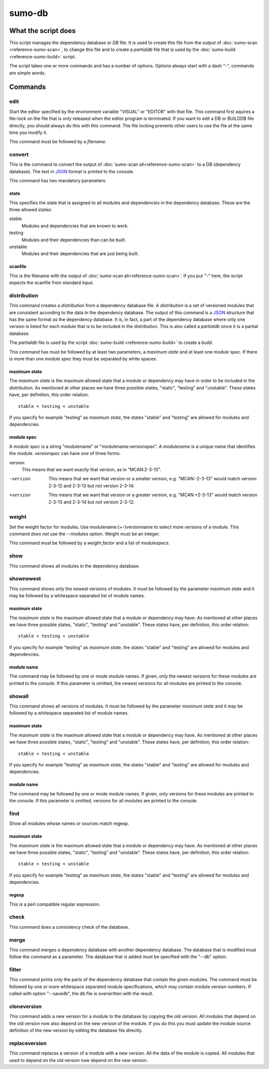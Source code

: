 sumo-db
=======

What the script does
--------------------

This script manages the dependency database or *DB* file. It is used to create
this file from the output of :doc:`sumo-scan <reference-sumo-scan>`, to change
this file and to create a *partialdb* file that is used by the
:doc:`sumo-build <reference-sumo-build>` script.

The script takes one or more commands and has a number of options. Options
always start with a dash "-", commands are simple words.

Commands
--------

edit
++++

Start the editor specified by the environment variable "VISUAL" or "EDITOR"
with that file. This command first aquires a file-lock on the file that is only
released when the editor program is terminated.  If you want to edit a DB or
BUILDDB file directly, you should always do this with this command. The file
locking prevents other users to use the file at the same time you modify it.

This command must be followed by a *filename*.

convert
+++++++

This is the command to convert the output of 
:doc:`sumo-scan all<reference-sumo-scan>` to a DB (dependency database). The
text in `JSON <http://www.json.org>`_ format is printed to the console. 

This command has two mandatory parameters:

state
:::::

This specifies the state that is assigned to all modules and dependencies in
the dependency database. These are the three allowed states:

stable
  Modules and dependencies that are known to work.

testing
  Modules and their dependencies than can be built.

unstable
  Modules and their dependencies that are just being built.

scanfile
::::::::

This is the filename with the output of 
:doc:`sumo-scan all<reference-sumo-scan>`. If you put "-" here, the script
expects the scanfile from standard input.

distribution
++++++++++++

This command creates a *distribution* from a dependency database file. A
*distribution* is a set of versioned modules that are consistent according to
the data in the dependency database. The output of this command is a 
`JSON <http://www.json.org>`_ structure that has the same format as the
dependency database. It is, in fact, a part of the dependency database where
only one version is listed for each module that is to be included in the
distribution. This is also called a *partialdb* since it is a partial
database.

The *partialdb* file is used by the script 
:doc:`sumo-build <reference-sumo-build>` to create a *build*.

This command has must be followed by at least two parameters, a *maximum state*
and at least one *module spec*. If there is more than one *module spec* they
must be separated by white spaces.

maximum state
:::::::::::::

The *maximum state* is the maximum allowed state that a module or dependency
may have in order to be included in the distribution. As mentioned at other
places we have three possible states, "static", "testing" and "unstable". These
states have, per definition, this order relation::

  stable < testing < unstable

If you specify for example "testing" as *maximum state*, the states "stable"
and "testing" are allowed for modules and dependencies. 

module spec
:::::::::::

A *module spec* is a string "modulename" or "modulename:versionspec". A
*modulename* is a unique name that identifies the module. *versionspec* can
have one of three forms:

version
  This means that we want exactly that version, as in "MCAN:2-3-13".

-version
  This means that we want that version or a smaller version, e.g.
  "MCAN:-2-3-13" would match version 2-3-12 and 2-3-13 but not version 2-3-14.

+version
  This means that we want that version or a greater version, e.g.
  "MCAN:+2-3-13" would match version 2-3-13 and 2-3-14 but not version 2-3-12.

weight
++++++

Set the weight factor for modules. Use modulename:{+-}versionname to select
more versions of a module.  This command *does not* use the --modules option.
Weight must be an integer.

This command must be followed by a *weight factor* and a list of *modulespecs*.

show
++++

This command shows all modules in the dependency database. 

shownewest
++++++++++

This command shows only the newest versions of modules. It must be followed by
the parameter *maximum state* and it may be followed by a whitespace separated
list of module names. 

maximum state
:::::::::::::

The *maximum state* is the maximum allowed state that a module or dependency
may have. As mentioned at other places we have three possible states, "static",
"testing" and "unstable". These states have, per definition, this order
relation::

  stable < testing < unstable

If you specify for example "testing" as *maximum state*, the states "stable"
and "testing" are allowed for modules and dependencies. 

module name
:::::::::::

The command may be followed by one or mode module names. If given, only the
newest versions for these modules are printed to the console. If this parameter
is omitted, the newest versions for all modules are printed to the console.

showall
+++++++

This command shows all versions of modules.  It must be followed by the
parameter *maximum state* and it may be followed by a whitespace separated list
of module names. 

maximum state
:::::::::::::

The *maximum state* is the maximum allowed state that a module or dependency
may have. As mentioned at other places we have three possible states, "static",
"testing" and "unstable". These states have, per definition, this order
relation::

  stable < testing < unstable

If you specify for example "testing" as *maximum state*, the states "stable"
and "testing" are allowed for modules and dependencies. 

module name
:::::::::::

The command may be followed by one or mode module names. If given, only
versions for these modules are printed to the console. If this parameter is
omitted, versions for all modules are printed to the console.

find
++++

Show all modules whose names or sources match regexp.

maximum state
:::::::::::::

The *maximum state* is the maximum allowed state that a module or dependency
may have. As mentioned at other places we have three possible states, "static",
"testing" and "unstable". These states have, per definition, this order
relation::

  stable < testing < unstable

If you specify for example "testing" as *maximum state*, the states "stable"
and "testing" are allowed for modules and dependencies. 

regexp
::::::

This is a perl compatible regular expression.

check
+++++

This command does a consistency check of the database.

merge
+++++

This command merges a dependency database with another dependency database. The
database that is modified must follow the command as a parameter. The database
that is added must be specified with the "--db" option.

filter
++++++

This command prints only the parts of the dependency database that contain the
given modules. The command must be followed by one or more whitespace separated
module specifications, which may contain module version numbers. If called with
option "--savedb", the db file is overwritten with the result.

cloneversion
++++++++++++

This command adds a new version for a module to the database by copying the old
version. All modules that depend on the old version now also depend on the new
version of the module. If you do this you must update the module source
definition of the new version by editing the database file directly.

replaceversion
++++++++++++++

This command replaces a version of a module with a new version. All the data of
the module is copied. All modules that used to depend on the old version now
depend on the new version.
